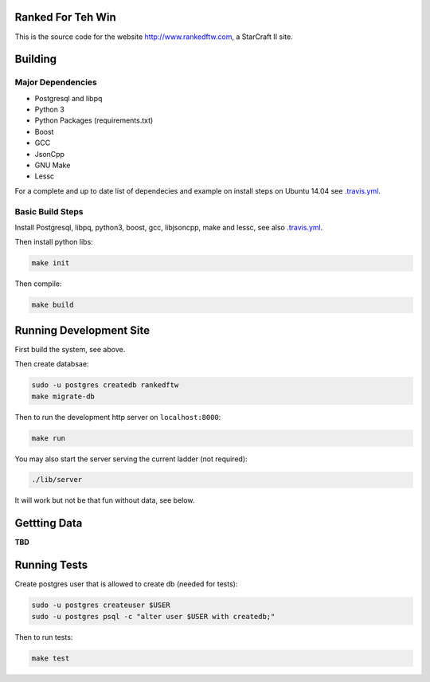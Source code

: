 .. image:: https://travis-ci.org/andersroos/rankedftw.svg?branch=master
    :target: https://travis-ci.org/andersroos/rankedftw

Ranked For Teh Win
==================

This is the source code for the website http://www.rankedftw.com, a
StarCraft II site.
       
Building
========

Major Dependencies
------------------

* Postgresql and libpq
* Python 3
* Python Packages (requirements.txt)
* Boost
* GCC
* JsonCpp
* GNU Make
* Lessc

For a complete and up to date list of dependecies and example on
install steps on Ubuntu 14.04 see `<.travis.yml>`_.

Basic Build Steps
-----------------

Install Postgresql, libpq, python3, boost, gcc, libjsoncpp, make and
lessc, see also `<.travis.yml>`_.

Then install python libs:

.. code-block:: bash

   make init
                
Then compile:

.. code-block:: bash

   make build

Running Development Site
========================

First build the system, see above.

Then create databsae:

.. code-block:: bash

   sudo -u postgres createdb rankedftw
   make migrate-db

Then to run the development http server on ``localhost:8000``:

.. code-block:: bash

   make run

You may also start the server serving the current ladder (not
required):

.. code-block:: bash

   ./lib/server

It will work but not be that fun without data, see below.

Gettting Data
=============

**TBD**

Running Tests
=============

Create postgres user that is allowed to create db (needed for tests):

.. code-block:: bash

   sudo -u postgres createuser $USER
   sudo -u postgres psql -c "alter user $USER with createdb;"

Then to run tests:

.. code-block:: none

   make test
